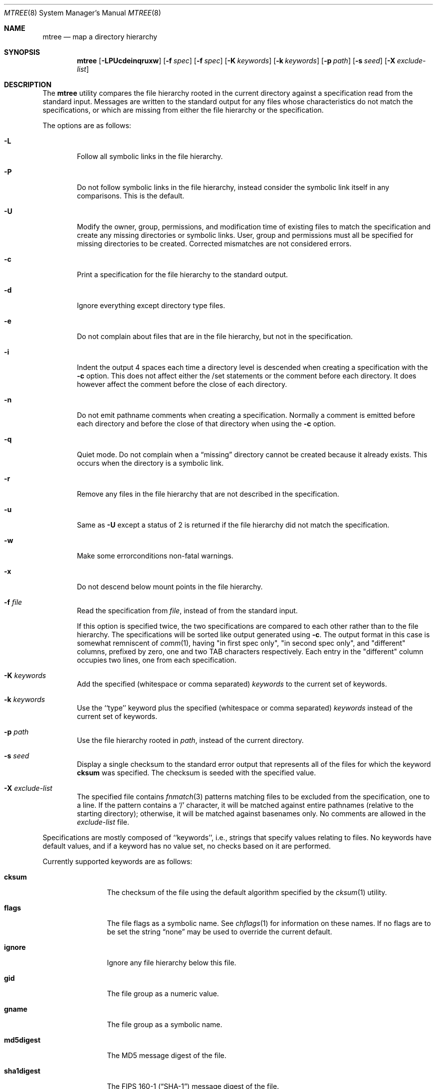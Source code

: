 .\" Copyright (c) 1989, 1990, 1993
.\"	The Regents of the University of California.  All rights reserved.
.\"
.\" Redistribution and use in source and binary forms, with or without
.\" modification, are permitted provided that the following conditions
.\" are met:
.\" 1. Redistributions of source code must retain the above copyright
.\"    notice, this list of conditions and the following disclaimer.
.\" 2. Redistributions in binary form must reproduce the above copyright
.\"    notice, this list of conditions and the following disclaimer in the
.\"    documentation and/or other materials provided with the distribution.
.\" 4. Neither the name of the University nor the names of its contributors
.\"    may be used to endorse or promote products derived from this software
.\"    without specific prior written permission.
.\"
.\" THIS SOFTWARE IS PROVIDED BY THE REGENTS AND CONTRIBUTORS ``AS IS'' AND
.\" ANY EXPRESS OR IMPLIED WARRANTIES, INCLUDING, BUT NOT LIMITED TO, THE
.\" IMPLIED WARRANTIES OF MERCHANTABILITY AND FITNESS FOR A PARTICULAR PURPOSE
.\" ARE DISCLAIMED.  IN NO EVENT SHALL THE REGENTS OR CONTRIBUTORS BE LIABLE
.\" FOR ANY DIRECT, INDIRECT, INCIDENTAL, SPECIAL, EXEMPLARY, OR CONSEQUENTIAL
.\" DAMAGES (INCLUDING, BUT NOT LIMITED TO, PROCUREMENT OF SUBSTITUTE GOODS
.\" OR SERVICES; LOSS OF USE, DATA, OR PROFITS; OR BUSINESS INTERRUPTION)
.\" HOWEVER CAUSED AND ON ANY THEORY OF LIABILITY, WHETHER IN CONTRACT, STRICT
.\" LIABILITY, OR TORT (INCLUDING NEGLIGENCE OR OTHERWISE) ARISING IN ANY WAY
.\" OUT OF THE USE OF THIS SOFTWARE, EVEN IF ADVISED OF THE POSSIBILITY OF
.\" SUCH DAMAGE.
.\"
.\"     From: @(#)mtree.8	8.2 (Berkeley) 12/11/93
.\" $FreeBSD: src/usr.sbin/mtree/mtree.8,v 1.56.2.1.2.1 2010/12/21 17:10:29 kensmith Exp $
.\"
.Dd June 16, 2007
.Dt MTREE 8
.Os
.Sh NAME
.Nm mtree
.Nd map a directory hierarchy
.Sh SYNOPSIS
.Nm
.Op Fl LPUcdeinqruxw
.Bk -words
.Op Fl f Ar spec
.Ek
.Bk -words
.Op Fl f Ar spec
.Ek
.Bk -words
.Op Fl K Ar keywords
.Ek
.Bk -words
.Op Fl k Ar keywords
.Ek
.Bk -words
.Op Fl p Ar path
.Ek
.Bk -words
.Op Fl s Ar seed
.Ek
.Bk -words
.Op Fl X Ar exclude-list
.Ek
.Sh DESCRIPTION
The
.Nm
utility compares the file hierarchy rooted in the current directory against a
specification read from the standard input.
Messages are written to the standard output for any files whose
characteristics do not match the specifications, or which are
missing from either the file hierarchy or the specification.
.Pp
The options are as follows:
.Bl -tag -width flag
.It Fl L
Follow all symbolic links in the file hierarchy.
.It Fl P
Do not follow symbolic links in the file hierarchy, instead consider
the symbolic link itself in any comparisons.
This is the default.
.It Fl U
Modify the owner, group, permissions, and modification time of existing
files to match the specification and create any missing directories or
symbolic links.
User, group and permissions must all be specified for missing directories
to be created.
Corrected mismatches are not considered errors.
.It Fl c
Print a specification for the file hierarchy to the standard output.
.It Fl d
Ignore everything except directory type files.
.It Fl e
Do not complain about files that are in the file hierarchy, but not in the
specification.
.It Fl i
Indent the output 4 spaces each time a directory level is descended when
creating a specification with the
.Fl c
option.
This does not affect either the /set statements or the comment before each
directory.
It does however affect the comment before the close of each directory.
.It Fl n
Do not emit pathname comments when creating a specification.
Normally
a comment is emitted before each directory and before the close of that
directory when using the
.Fl c
option.
.It Fl q
Quiet mode.
Do not complain when a
.Dq missing
directory cannot be created because it already exists.
This occurs when the directory is a symbolic link.
.It Fl r
Remove any files in the file hierarchy that are not described in the
specification.
.It Fl u
Same as
.Fl U
except a status of 2 is returned if the file hierarchy did not match
the specification.
.It Fl w
Make some errorconditions non-fatal warnings.
.It Fl x
Do not descend below mount points in the file hierarchy.
.It Fl f Ar file
Read the specification from
.Ar file ,
instead of from the standard input.
.Pp
If this option is specified twice, the two specifications are compared
to each other rather than to the file hierarchy.
The specifications will be sorted like output generated using
.Fl c .
The output format in this case is somewhat remniscent of
.Xr comm 1 ,
having "in first spec only", "in second spec only", and "different"
columns, prefixed by zero, one and two TAB characters respectively.
Each entry in the "different" column occupies two lines, one from each specification.
.It Fl K Ar keywords
Add the specified (whitespace or comma separated)
.Ar keywords
to the current set of keywords.
.It Fl k Ar keywords
Use the ``type'' keyword plus the specified (whitespace or comma separated)
.Ar keywords
instead of the current set of keywords.
.It Fl p Ar path
Use the file hierarchy rooted in
.Ar path ,
instead of the current directory.
.It Fl s Ar seed
Display a single checksum to the standard error output that represents all
of the files for which the keyword
.Cm cksum
was specified.
The checksum is seeded with the specified value.
.It Fl X Ar exclude-list
The specified file contains
.Xr fnmatch 3
patterns matching files to be excluded from
the specification, one to a line.
If the pattern contains a
.Ql \&/
character, it will be matched against entire pathnames (relative to
the starting directory); otherwise,
it will be matched against basenames only.
No comments are allowed in
the
.Ar exclude-list
file.
.El
.Pp
Specifications are mostly composed of ``keywords'', i.e., strings
that specify values relating to files.
No keywords have default values, and if a keyword has no value set, no
checks based on it are performed.
.Pp
Currently supported keywords are as follows:
.Bl -tag -width Cm
.It Cm cksum
The checksum of the file using the default algorithm specified by
the
.Xr cksum 1
utility.
.It Cm flags
The file flags as a symbolic name.
See
.Xr chflags 1
for information on these names.
If no flags are to be set the string
.Dq none
may be used to override the current default.
.It Cm ignore
Ignore any file hierarchy below this file.
.It Cm gid
The file group as a numeric value.
.It Cm gname
The file group as a symbolic name.
.It Cm md5digest
The MD5 message digest of the file.
.It Cm sha1digest
The
.Tn FIPS
160-1
.Pq Dq Tn SHA-1
message digest of the file.
.It Cm sha256digest
The
.Tn FIPS
180-2
.Pq Dq Tn SHA-256
message digest of the file.
.It Cm ripemd160digest
The
.Tn RIPEMD160
message digest of the file.
.It Cm mode
The current file's permissions as a numeric (octal) or symbolic
value.
.It Cm nlink
The number of hard links the file is expected to have.
.It Cm nochange
Make sure this file or directory exists but otherwise ignore all attributes.
.It Cm optional
The file is optional; do not complain about the file if it is
not in the file hierarchy.
.It Cm uid
The file owner as a numeric value.
.It Cm uname
The file owner as a symbolic name.
.It Cm size
The size, in bytes, of the file.
.It Cm link
The file the symbolic link is expected to reference.
.It Cm time
The last modification time of the file.
.It Cm type
The type of the file; may be set to any one of the following:
.Pp
.Bl -tag -width Cm -compact
.It Cm block
block special device
.It Cm char
character special device
.It Cm dir
directory
.It Cm fifo
fifo
.It Cm file
regular file
.It Cm link
symbolic link
.It Cm socket
socket
.El
.El
.Pp
The default set of keywords are
.Cm flags ,
.Cm gid ,
.Cm mode ,
.Cm nlink ,
.Cm size ,
.Cm link ,
.Cm time ,
and
.Cm uid .
.Pp
There are four types of lines in a specification.
.Pp
The first type of line sets a global value for a keyword, and consists of
the string ``/set'' followed by whitespace, followed by sets of keyword/value
pairs, separated by whitespace.
Keyword/value pairs consist of a keyword, followed by an equals sign
(``=''), followed by a value, without whitespace characters.
Once a keyword has been set, its value remains unchanged until either
reset or unset.
.Pp
The second type of line unsets keywords and consists of the string
``/unset'', followed by whitespace, followed by one or more keywords,
separated by whitespace.
.Pp
The third type of line is a file specification and consists of a file
name, followed by whitespace, followed by zero or more whitespace
separated keyword/value pairs.
The file name may be preceded by whitespace characters.
The file name may contain any of the standard file name matching
characters (``['', ``]'', ``?'' or ``*''), in which case files
in the hierarchy will be associated with the first pattern that
they match.
.Pp
Each of the keyword/value pairs consist of a keyword, followed by an
equals sign (``=''), followed by the keyword's value, without
whitespace characters.
These values override, without changing, the global value of the
corresponding keyword.
.Pp
All paths are relative.
Specifying a directory will cause subsequent files to be searched
for in that directory hierarchy.
Which brings us to the last type of line in a specification: a line
containing only the string
.Dq Pa ..\&
causes the current directory
path to ascend one level.
.Pp
Empty lines and lines whose first non-whitespace character is a hash
mark (``#'') are ignored.
.Pp
The
.Nm
utility exits with a status of 0 on success, 1 if any error occurred,
and 2 if the file hierarchy did not match the specification.
A status of 2 is converted to a status of 0 if the
.Fl U
option is used.
.Sh FILES
.Bl -tag -width /etc/mtree -compact
.It Pa /etc/mtree
system specification directory
.El
.Sh EXIT STATUS
.Ex -std
.Sh EXAMPLES
To detect system binaries that have been ``trojan horsed'', it is recommended
that
.Nm
.Fl K
.Cm sha256digest
be run on the file systems, and a copy of the results stored on a different
machine, or, at least, in encrypted form.
The output file itself should be digested using the
.Xr sha256 1
utility.
Then, periodically,
.Nm
and
.Xr sha256 1
should be run against the on-line specifications.
While it is possible for the bad guys to change the on-line specifications
to conform to their modified binaries, it is believed to be
impractical for them to create a modified specification which has
the same SHA-256 digest as the original.
.Pp
The
.Fl d
and
.Fl u
options can be used in combination to create directory hierarchies
for distributions and other such things; the files in
.Pa /etc/mtree
were used to create almost all directories in this
.Fx
distribution.
.Pp
To create an
.Pa /etc/mtree
style BSD.*.dist file, use
.Nm
.Fl c
.Fl d
.Fl i
.Fl n
.Fl k
.Cm uname,gname,mode,nochange.
.Sh SEE ALSO
.Xr chflags 1 ,
.Xr chgrp 1 ,
.Xr chmod 1 ,
.Xr cksum 1 ,
.Xr md5 1 ,
.Xr stat 2 ,
.Xr fts 3 ,
.Xr md5 3 ,
.Xr chown 8
.Sh HISTORY
The
.Nm
utility appeared in
.Bx 4.3 Reno .
The
.Tn MD5
digest capability was added in
.Fx 2.1 ,
in response to the widespread use of programs which can spoof
.Xr cksum 1 .
The
.Tn SHA-1
and
.Tn RIPEMD160
digests were added in
.Fx 4.0 ,
as new attacks have demonstrated weaknesses in
.Tn MD5 .
The
.Tn SHA-256
digest was added in
.Fx 6.0 .
Support for file flags was added in
.Fx 4.0 ,
and mostly comes from
.Nx .
